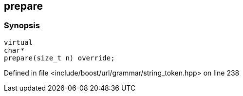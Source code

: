 :relfileprefix: ../../../../
[#816D2FE0D5F30AFFC09F6E62BB94F6C17D975638]
== prepare



=== Synopsis

[source,cpp,subs="verbatim,macros,-callouts"]
----
virtual
char*
prepare(size_t n) override;
----

Defined in file <include/boost/url/grammar/string_token.hpp> on line 238

